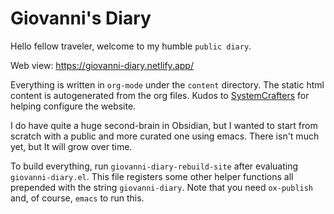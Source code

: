 * Giovanni's Diary

Hello fellow traveler, welcome to my humble =public diary=.

Web view: https://giovanni-diary.netlify.app/

Everything is written in =org-mode= under the =content= directory. The
static html content is autogenerated from the org files. Kudos to
[[https://systemcrafters.net/][SystemCrafters]] for helping configure the website.

I do have quite a huge second-brain in Obsidian, but I wanted to start
from scratch with a public and more curated one using emacs. There
isn't much yet, but It will grow over time.

To build everything, run =giovanni-diary-rebuild-site= after
evaluating =giovanni-diary.el=. This file registers some other helper
functions all prepended with the string =giovanni-diary=.
Note that you need =ox-publish= and, of course, =emacs= to run this.
